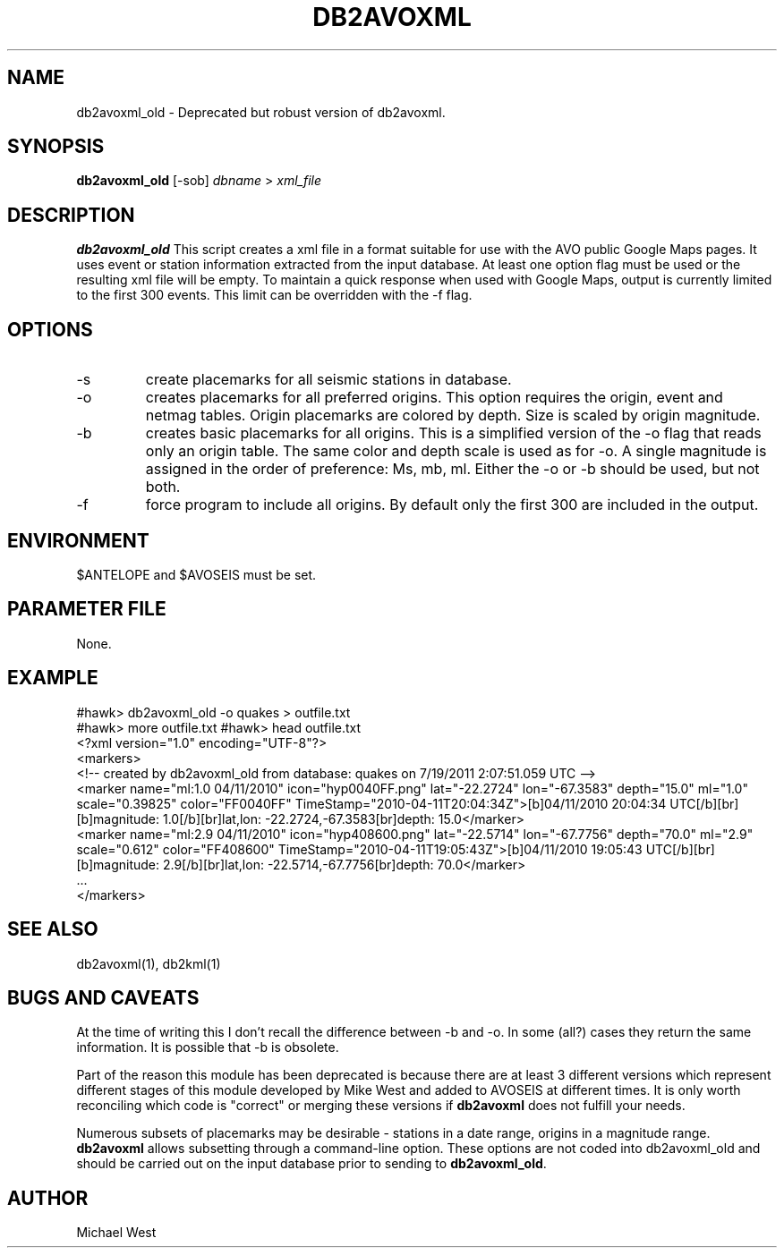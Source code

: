 .TH DB2AVOXML [DEPRECATED] 1 "$Date$"
.SH NAME
db2avoxml_old \- Deprecated but robust version of db2avoxml.

.SH SYNOPSIS
.nf
\fBdb2avoxml_old\fP [-sob] \fIdbname\fP > \fIxml_file\fP 
.fi
.SH DESCRIPTION
\fBdb2avoxml_old\fP This script creates a xml file in a format suitable for use with the AVO public Google Maps pages. It uses event or station information extracted from the input database. At least one option flag must be used or the resulting xml file will be empty. To maintain a quick response when used with Google Maps, output is currently limited to the first 300 events. This limit can be overridden with the -f flag.

.SH OPTIONS
.IP -s
create placemarks for all seismic stations in database.
.IP -o
creates placemarks for all preferred origins. This option requires the origin, event and netmag tables. Origin placemarks are colored by depth. Size is scaled by origin magnitude.
.IP -b
creates basic placemarks for all origins. This is a simplified version of the -o flag that reads only an origin table. The same color and depth scale is used as for -o. A single magnitude is assigned in the order of preference: Ms, mb, ml. Either the -o or -b should be used, but not both.
.IP -f
force program to include all origins. By default only the first 300 are included in the output.

.SH ENVIRONMENT
$ANTELOPE and $AVOSEIS must be set.

.SH PARAMETER FILE
None.

.SH EXAMPLE
#hawk> db2avoxml_old -o quakes > outfile.txt
.br
#hawk> more outfile.txt
#hawk> head outfile.txt 
.br
<?xml version="1.0" encoding="UTF-8"?>
.br
<markers>
.br
<!-- created by db2avoxml_old from database: quakes on  7/19/2011   2:07:51.059 UTC -->
.br
     <marker name="ml:1.0 04/11/2010" icon="hyp0040FF.png" lat="-22.2724" lon="-67.3583" depth="15.0" ml="1.0" scale="0.39825" color="FF0040FF" TimeStamp="2010-04-11T20:04:34Z">[b]04/11/2010 20:04:34 UTC[/b][br][b]magnitude: 1.0[/b][br]lat,lon: -22.2724,-67.3583[br]depth: 15.0</marker>
.br
     <marker name="ml:2.9 04/11/2010" icon="hyp408600.png" lat="-22.5714" lon="-67.7756" depth="70.0" ml="2.9" scale="0.612" color="FF408600" TimeStamp="2010-04-11T19:05:43Z">[b]04/11/2010 19:05:43 UTC[/b][br][b]magnitude: 2.9[/b][br]lat,lon: -22.5714,-67.7756[br]depth: 70.0</marker>
.br
     ...
.br
</markers>
  
.SH SEE ALSO
db2avoxml(1), db2kml(1)

.SH BUGS AND CAVEATS
At the time of writing this I don't recall the difference between -b and -o. In some (all?) cases they return the same information. It is possible that -b is obsolete.
.LP
Part of the reason this module has been deprecated is because there are at least 3 different versions which represent different stages of this module developed by Mike West and added to AVOSEIS at different times. It is only worth reconciling which code is "correct" or merging these versions if \fBdb2avoxml\fP does not fulfill your needs.
.LP
Numerous subsets of placemarks may be desirable - stations in a date range, origins in a magnitude range. \fBdb2avoxml\fP allows subsetting through a command-line option. These options are not coded into db2avoxml_old and should be carried out on the input database prior to sending to \fBdb2avoxml_old\fP.

.SH AUTHOR
Michael West

